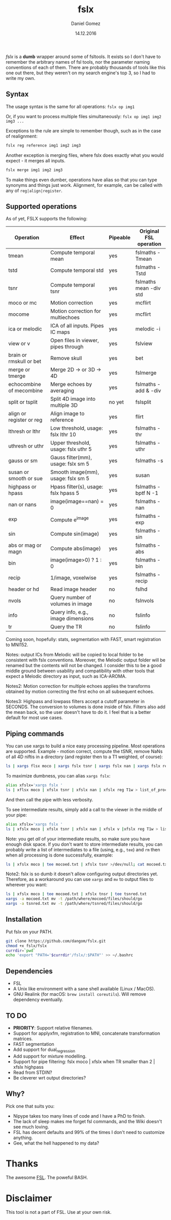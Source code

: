 #+TITLE: fslx
#+AUTHOR: Daniel Gomez
#+DATE: 14.12.2016

/fslx/ is a *dumb* wrapper around some of fsltools. It exists so I don't have to
remember the arbitrary names of fsl tools, nor the parameter naming
conventions of each of them.
There are probably thousands of tools like this one out there, but they weren't on
my search engine's top 3, so I had to write my own.

** Syntax

The usage syntax is the same for all operations:
~fslx op img1~

Or, if you want to process multiple files simultaneously:
~fslx op img1 img2 img3 ...~

Exceptions to the rule are simple to remember though, such as in the case of realignment:
#+BEGIN_SRC bash
fslx reg reference img1 img2 img3
#+END_SRC

Another exception is merging files, where fslx does exactly what you would
expect - it merges all inputs.
#+BEGIN_SRC bash
fslx merge img1 img2 img3
#+END_SRC


To make things even dumber, operations have alias so that you can type synonyms
and things just work. Alignment, for example, can be called with any of ~reg|align|register~.

** Supported operations

As of yet, FSLX supports the following:

| Operation                | Effect                               | Pipeable | Original FSL operation |
|--------------------------+--------------------------------------+----------+------------------------|
| tmean                    | Compute temporal mean                | yes      | fslmaths -Tmean        |
| tstd                     | Compute temporal std                 | yes      | fslmaths -Tstd         |
| tsnr                     | Compute temporal tsnr                | yes      | fslmaths mean -div std |
| moco or mc               | Motion correction                    | yes      | mcflirt                |
| mocome                   | Motion correction for multiechoes    | yes      | mcflirt                |
| ica or melodic           | ICA of all inputs. Pipes IC maps     | yes      | melodic -i             |
| view or v                | Open files in viewer, pipes through  | yes      | fslview                |
| brain or rmskull or bet  | Remove skull                         | yes      | bet                    |
| merge or tmerge          | Merge 2D -> or 3D -> 4D              | yes      | fslmerge               |
| echocombine of mecombine | Merge echoes by averaging            | yes      | fslmaths -add & -div   |
| split or tsplit          | Split 4D image into multiple 3D      | no yet   | fslsplit               |
| align or register or reg | Align image to reference             | yes      | flirt                  |
| lthresh or lthr          | Low threshold, usage: fslx lthr 10   | yes      | fslmaths -thr          |
| uthresh or uthr          | Upper threshold, usage: fslx uthr 5  | yes      | fslmaths -uthr         |
| gauss or sm              | Gauss filter(mm), usage: fslx sm 5   | yes      | fslmaths -s            |
| susan or smooth or sue   | Smooth image(mm), usage: fslx sm 5   | yes      | susan                  |
| highpass or hpass        | Hpass filter(s), usage: fslx hpass 5 | yes      | fslmaths -bptf N -1    |
| nan or nans              | image(image==nan) = 0                | yes      | fslmaths -nan          |
| exp                      | Compute e^image                      | yes      | fslmaths -exp          |
| sin                      | Compute sin(image)                   | yes      | fslmaths -sin          |
| abs or mag or magn       | Compute abs(image)                   | yes      | fslmaths -abs          |
| bin                      | image(image>0) ? 1 : 0               | yes      | fslmaths -bin          |
| recip                    | 1/image, voxelwise                   | yes      | fslmaths -recip        |
| header or hd             | Read image header                    | no       | fslhd                  |
| nvols                    | Query number of volumes in image     | no       | fslnvols               |
| info                     | Query info, e.g., image dimensions   | no       | fslinfo                |
| tr                       | Query the TR                         | no       | fslinfo                |

Coming soon, hopefully: stats, segmentation with FAST, smart registration to MNI152.

Notes: output ICs from Melodic will be copied to local folder to be consistent with fslx
conventions. Moreover, the Melodic output folder will be renamed but the contents will not be changed.
I consider this to be a good middle ground between usability and compatibility with other tools that
expect a Melodic directory as input, such as ICA-AROMA.

Notes2: Motion correction for multiple echoes applies the transforms obtained by motion correcting the
first echo on all subsequent echoes.

Notes3: Highpass and lowpass filters accept a cutoff parameter in SECONDS. The
conversion to volumes is done inside of fslx. Filters also add the mean back, so
the user doesn't have to do it. I feel that is a better default for most use cases.
** Piping commands
You can use xargs to build a nice easy processing pipeline. Most operations are
supported. Example - motion correct, compute the tSNR, remove NaNs of all 4D
niftis in a directory (and register then to a T1 weighted, of course):
#+BEGIN_SRC bash
ls | xargs flsx moco | xargs fslx tsnr | xargs fslx nan | xargs fslx reg T1w
#+END_SRC

To maximize dumbness, you can alias ~xargs fslx~:
#+BEGIN_SRC bash
alias xfslx='xargs fslx '
ls | xflsx moco | xfslx tsnr | xfslx nan | xfslx reg T1w > list_of_processed_files.txt
#+END_SRC
And then call the pipe with less verbosity.

To see intermediate results, simply add a call to the viewer in the middle of your pipe:
#+BEGIN_SRC bash
alias xfslx='xargs fslx '
ls | xfslx moco | xfslx tsnr | xfslx nan | xfslx v |xfslx reg T1w > list_of_processed_files.txt
#+END_SRC


Note: you get /all/ of your intermediate results, so make sure you have enough
disk space. If you don't want to store intermediate results, you can probably
write a list of intermediates to a file (using, e.g., ~tee~) and ~rm~ then
when all processing is done successfully, example:

#+BEGIN_SRC bash
ls | xfslx moco | tee mocoed.txt | xfslx tsnr >/dev/null; cat mocoed.txt | xargs rm
#+END_SRC

Note2: fslx is so dumb it doesn't allow configuring output directories yet.
Therefore, as a workaround you can use ~xargs~ and ~mv~ to output files to wherever you want:

#+BEGIN_SRC bash
ls | xfslx moco | tee mocoed.txt | xfslx tnsr | tee tsnred.txt
xargs -a mocoed.txt mv -t /path/where/mocoed/files/should/go
xargs -a tsnred.txt mv -t /path/where/tsnred/files/should/go
#+END_SRC

** Installation
Put fslx on your PATH.

#+BEGIN_SRC bash
git clone https://github.com/dangom/fslx.git
chmod +x fslx/fslx
currdir=`pwd`
echo 'export "PATH='$currdir'/fslx/:$PATH"' >> ~/.bashrc
#+END_SRC

** Dependencies
- FSL
- A Unix like environment with a sane shell available (Linux / MacOS).
- GNU Realink (for macOS: =brew install coreutils=). Will remove dependency eventually.

** TO DO
- *PRIORITY*: Support relative filenames.
- Support for applyxfm, registration to MNI, concatenate transformation matrices.
- FAST segmentation
- Add support for dual_regression
- Add support for mixture modelling.
- Support for pipe filtering: fslx moco | xfslx when TR smaller than 2 | xfslx highpass
- Read from STDIN?
- Be cleverer wrt output directories?

** Why?
Pick one that suits you:

- Nipype takes too many lines of code and I have a PhD to finish.
- The lack of sleep makes me forget fsl commands, and the Wiki doesn't see much loving.
- FSL has decent defaults and 99% of the times I don't need to customize anything.
- Gee, what the hell happened to my data?


* Thanks
The awesome [[https://fsl.fmrib.ox.ac.uk/fsl/fslwiki][FSL]].
The poweful BASH.

* Disclaimer

This tool is not a part of FSL. Use at your own risk.
